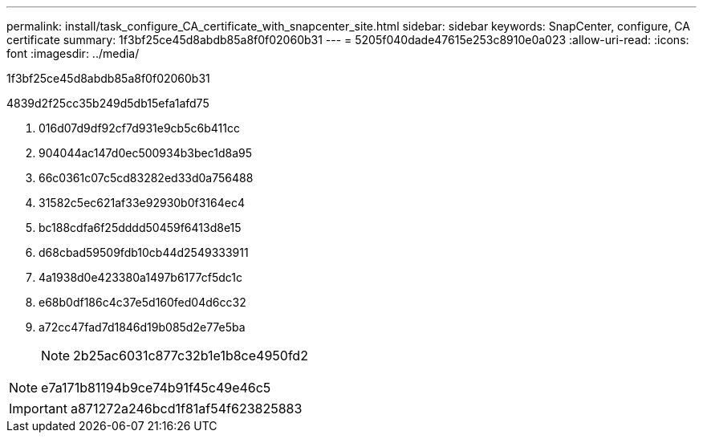 ---
permalink: install/task_configure_CA_certificate_with_snapcenter_site.html 
sidebar: sidebar 
keywords: SnapCenter, configure, CA certificate 
summary: 1f3bf25ce45d8abdb85a8f0f02060b31 
---
= 5205f040dade47615e253c8910e0a023
:allow-uri-read: 
:icons: font
:imagesdir: ../media/


[role="lead"]
1f3bf25ce45d8abdb85a8f0f02060b31

4839d2f25cc35b249d5db15efa1afd75

. 016d07d9df92cf7d931e9cb5c6b411cc
. 904044ac147d0ec500934b3bec1d8a95
. 66c0361c07c5cd83282ed33d0a756488
. 31582c5ec621af33e92930b0f3164ec4
. bc188cdfa6f25dddd50459f6413d8e15
. d68cbad59509fdb10cb44d2549333911
. 4a1938d0e423380a1497b6177cf5dc1c
. e68b0df186c4c37e5d160fed04d6cc32
. a72cc47fad7d1846d19b085d2e77e5ba
+

NOTE: 2b25ac6031c877c32b1e1b8ce4950fd2




NOTE: e7a171b81194b9ce74b91f45c49e46c5


IMPORTANT: a871272a246bcd1f81af54f623825883
